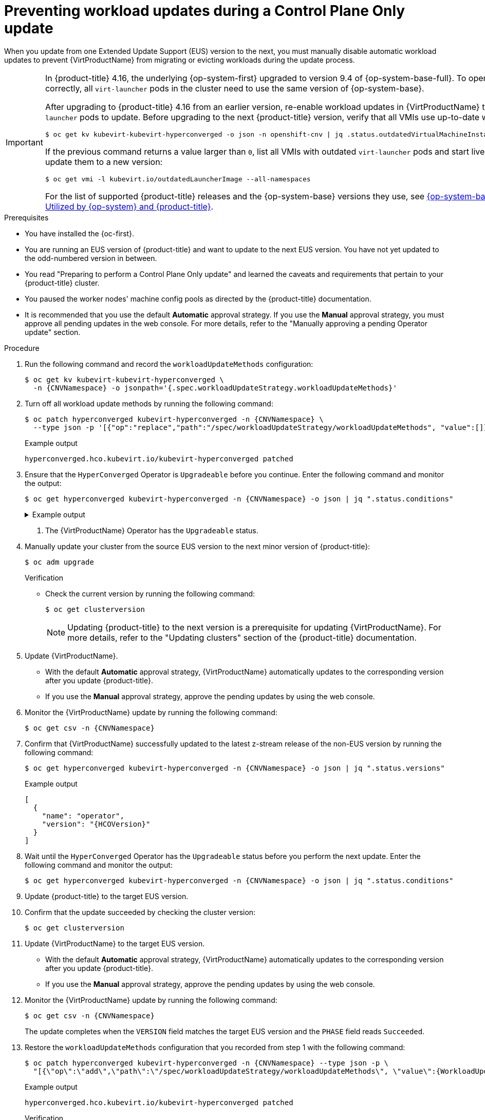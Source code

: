 // Module included in the following assemblies:
//
// * virt/updating/upgrading-virt.adoc

:_mod-docs-content-type: PROCEDURE
[id="virt-preventing-workload-updates-during-control-plane-only-update_{context}"]
= Preventing workload updates during a Control Plane Only update

When you update from one Extended Update Support (EUS) version to the next, you must manually disable automatic workload updates to prevent {VirtProductName} from migrating or evicting workloads during the update process.

[IMPORTANT]
====
In {product-title} 4.16, the underlying {op-system-first} upgraded to version 9.4 of {op-system-base-full}. To operate correctly, all `virt-launcher` pods in the cluster need to use the same version of {op-system-base}.

After upgrading to {product-title} 4.16 from an earlier version, re-enable workload updates in {VirtProductName} to allow `virt-launcher` pods to update. Before upgrading to the next {product-title} version, verify that all VMIs use up-to-date workloads:

[source,terminal]
----
$ oc get kv kubevirt-kubevirt-hyperconverged -o json -n openshift-cnv | jq .status.outdatedVirtualMachineInstanceWorkloads
----

If the previous command returns a value larger than `0`, list all VMIs with outdated `virt-launcher` pods and start live migration to update them to a new version:

[source,terminal]
----
$ oc get vmi -l kubevirt.io/outdatedLauncherImage --all-namespaces
----

For the list of supported {product-title} releases and the {op-system-base} versions they use, see link:https://access.redhat.com/articles/6907891[{op-system-base} Versions Utilized by {op-system} and {product-title}].
====

.Prerequisites

* You have installed the {oc-first}.

* You are running an EUS version of {product-title} and want to update to the next EUS version. You have not yet updated to the odd-numbered version in between.

* You read "Preparing to perform a Control Plane Only update" and learned the caveats and requirements that pertain to your {product-title} cluster.

* You paused the worker nodes' machine config pools as directed by the {product-title} documentation.

* It is recommended that you use the default *Automatic* approval strategy. If you use the *Manual* approval strategy, you must approve all pending updates in the web console. For more details, refer to the "Manually approving a pending Operator update" section.

.Procedure

. Run the following command and record the `workloadUpdateMethods` configuration:
+
[source,terminal,subs="attributes+"]
----
$ oc get kv kubevirt-kubevirt-hyperconverged \
  -n {CNVNamespace} -o jsonpath='{.spec.workloadUpdateStrategy.workloadUpdateMethods}'
----

. Turn off all workload update methods by running the following command:
+
[source,terminal,subs="attributes+"]
----
$ oc patch hyperconverged kubevirt-hyperconverged -n {CNVNamespace} \
  --type json -p '[{"op":"replace","path":"/spec/workloadUpdateStrategy/workloadUpdateMethods", "value":[]}]'
----
+
.Example output
[source,terminal]
----
hyperconverged.hco.kubevirt.io/kubevirt-hyperconverged patched
----

. Ensure that the `HyperConverged` Operator is `Upgradeable` before you continue. Enter the following command and monitor the output:
+
[source,terminal,subs="attributes+"]
----
$ oc get hyperconverged kubevirt-hyperconverged -n {CNVNamespace} -o json | jq ".status.conditions"
----
+
.Example output
[%collapsible]
====
[source,json]
----
[
  {
    "lastTransitionTime": "2022-12-09T16:29:11Z",
    "message": "Reconcile completed successfully",
    "observedGeneration": 3,
    "reason": "ReconcileCompleted",
    "status": "True",
    "type": "ReconcileComplete"
  },
  {
    "lastTransitionTime": "2022-12-09T20:30:10Z",
    "message": "Reconcile completed successfully",
    "observedGeneration": 3,
    "reason": "ReconcileCompleted",
    "status": "True",
    "type": "Available"
  },
  {
    "lastTransitionTime": "2022-12-09T20:30:10Z",
    "message": "Reconcile completed successfully",
    "observedGeneration": 3,
    "reason": "ReconcileCompleted",
    "status": "False",
    "type": "Progressing"
  },
  {
    "lastTransitionTime": "2022-12-09T16:39:11Z",
    "message": "Reconcile completed successfully",
    "observedGeneration": 3,
    "reason": "ReconcileCompleted",
    "status": "False",
    "type": "Degraded"
  },
  {
    "lastTransitionTime": "2022-12-09T20:30:10Z",
    "message": "Reconcile completed successfully",
    "observedGeneration": 3,
    "reason": "ReconcileCompleted",
    "status": "True",
    "type": "Upgradeable" <1>
  }
]
----
====
<1> The {VirtProductName} Operator has the `Upgradeable` status.

. Manually update your cluster from the source EUS version to the next minor version of {product-title}:
+
[source,terminal]
+
----
$ oc adm upgrade
----
+
.Verification
* Check the current version by running the following command:
+
[source,terminal]
----
$ oc get clusterversion
----
+
[NOTE]
====
Updating {product-title} to the next version is a prerequisite for updating {VirtProductName}. For more details, refer to the "Updating clusters" section of the {product-title} documentation.
====

. Update {VirtProductName}.
* With the default *Automatic* approval strategy, {VirtProductName} automatically updates to the corresponding version after you update {product-title}.
* If you use the *Manual* approval strategy, approve the pending updates by using the web console.

. Monitor the {VirtProductName} update by running the following command:
+
[source,terminal,subs="attributes+"]
----
$ oc get csv -n {CNVNamespace}
----

. Confirm that {VirtProductName} successfully updated to the latest z-stream release of the non-EUS version by running the following command:
+
[source,terminal,subs="attributes+"]
----
$ oc get hyperconverged kubevirt-hyperconverged -n {CNVNamespace} -o json | jq ".status.versions"
----
+
.Example output
[source,terminal,subs="attributes+"]
----
[
  {
    "name": "operator",
    "version": "{HCOVersion}"
  }
]
----

. Wait until the `HyperConverged` Operator has the `Upgradeable` status before you perform the next update. Enter the following command and monitor the output:
+
[source,terminal,subs="attributes+"]
----
$ oc get hyperconverged kubevirt-hyperconverged -n {CNVNamespace} -o json | jq ".status.conditions"
----

. Update {product-title} to the target EUS version.

. Confirm that the update succeeded by checking the cluster version:
+
[source,terminal]
----
$ oc get clusterversion
----

. Update {VirtProductName} to the target EUS version.
* With the default *Automatic* approval strategy, {VirtProductName} automatically updates to the corresponding version after you update {product-title}.
* If you use the *Manual* approval strategy, approve the pending updates by using the web console.

. Monitor the {VirtProductName} update by running the following command:
+
[source,terminal,subs="attributes+"]
----
$ oc get csv -n {CNVNamespace}
----
+
The update completes when the `VERSION` field matches the target EUS version and the `PHASE` field reads `Succeeded`.

. Restore the `workloadUpdateMethods` configuration that you recorded from step 1 with the following command:
+
[source,terminal,subs="attributes+"]
----
$ oc patch hyperconverged kubevirt-hyperconverged -n {CNVNamespace} --type json -p \
  "[{\"op\":\"add\",\"path\":\"/spec/workloadUpdateStrategy/workloadUpdateMethods\", \"value\":{WorkloadUpdateMethodConfig}}]"
----
+
.Example output
[source,terminal]
----
hyperconverged.hco.kubevirt.io/kubevirt-hyperconverged patched
----
+
.Verification

* Check the status of VM migration by running the following command:
+
[source,terminal]
----
$ oc get vmim -A
----

.Next steps

* Unpause the machine config pools for each compute node.
